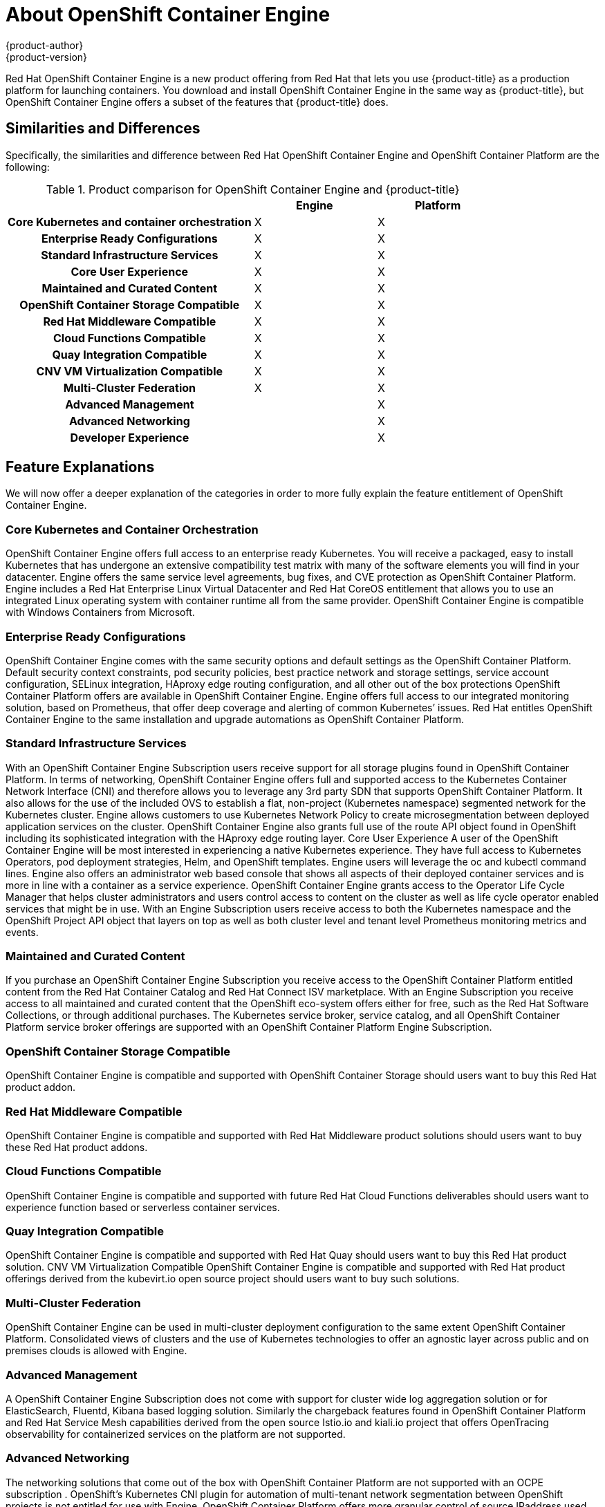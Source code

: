 [[about_oce]]
= About OpenShift Container Engine
{product-author}
{product-version}
:data-uri:
:icons:
:experimental:
:toc: macro
:toc-title:


Red Hat OpenShift Container Engine is a new product offering from Red Hat
that lets you use {product-title} as a production platform for launching
containers. You download and install OpenShift Container Engine in the same way as {product-title},
but OpenShift Container Engine offers a subset of the features that {product-title} does.

== Similarities and Differences
Specifically, the similarities and difference between Red Hat OpenShift Container Engine and OpenShift Container Platform
are the following:

.Product comparison for OpenShift Container Engine and {product-title}
|===
2+| |Engine |Platform

2+h|Core Kubernetes and container orchestration
| X
| X

2+h|Enterprise Ready Configurations
| X
| X

2+h|Standard Infrastructure Services
| X
| X

2+h|Core User Experience
| X
| X

2+h|Maintained and Curated Content
| X
| X

2+h|OpenShift Container Storage Compatible
| X
| X

2+h|Red Hat Middleware Compatible
| X
| X

2+h|Cloud Functions Compatible
| X
| X

2+h|Quay Integration Compatible
| X
| X

2+h|CNV VM Virtualization Compatible
| X
| X

2+h|Multi-Cluster Federation
| X
| X

2+h|Advanced Management
|
| X

2+h|Advanced Networking
|
| X

2+h|Developer Experience
|
| X

|===

== Feature Explanations
We will now offer a deeper explanation of the categories in order to more fully explain the feature
entitlement of OpenShift Container Engine.

=== Core Kubernetes and Container Orchestration
OpenShift Container Engine offers full access to an enterprise ready Kubernetes.  You will receive a packaged, easy to install Kubernetes
that has undergone an extensive compatibility test matrix with many of the software elements you will find in your datacenter.
Engine offers the same service level agreements, bug fixes, and CVE protection as OpenShift Container Platform.
Engine includes a Red Hat Enterprise Linux Virtual Datacenter and Red Hat CoreOS entitlement that allows you to use an integrated Linux operating system with container runtime all from the same provider.  OpenShift Container Engine is compatible with Windows Containers from Microsoft.

=== Enterprise Ready Configurations
OpenShift Container Engine comes with the same security options and default settings as the OpenShift Container Platform.
Default security context constraints, pod security policies, best practice network and storage settings, service account configuration, SELinux integration, HAproxy edge routing configuration, and all other out of the box protections OpenShift Container Platform offers are available in OpenShift Container Engine.  Engine offers full access to our integrated monitoring solution, based on Prometheus, that offer deep coverage and alerting of common Kubernetes’ issues.  Red Hat entitles OpenShift Container Engine to the same installation and upgrade automations as OpenShift Container Platform.

=== Standard Infrastructure Services
With an OpenShift Container Engine Subscription users receive support for  all storage plugins found in OpenShift Container Platform.  In terms of networking, OpenShift Container Engine offers full and supported access to the Kubernetes Container Network Interface (CNI) and therefore allows you to leverage any 3rd party SDN that supports OpenShift Container Platform.  It also allows for the use of the included OVS to establish a flat, non-project (Kubernetes namespace) segmented network for the Kubernetes cluster.  Engine allows customers to use Kubernetes Network Policy to create microsegmentation between deployed application services on the cluster.  OpenShift Container Engine also grants full use of the route API object found in OpenShift including its sophisticated integration with the HAproxy edge routing layer.
Core User Experience
A user of the OpenShift Container Engine will be most interested in experiencing a native Kubernetes experience.  They have full access to Kubernetes Operators, pod deployment strategies, Helm, and OpenShift templates.  Engine users will leverage the oc and kubectl command lines.  Engine also offers an administrator web based console that shows all aspects of their deployed container services and is more in line with a container as a service experience.  OpenShift Container Engine grants access to the Operator Life Cycle Manager that helps cluster administrators and users control access to content on the cluster as well as life cycle operator enabled services that might be in use. With an  Engine Subscription users receive  access to both the Kubernetes namespace and the OpenShift Project API object that layers on top as well as both cluster level and tenant level Prometheus monitoring metrics and events.

=== Maintained and Curated Content
If you purchase an OpenShift Container Engine Subscription you receive access to  the OpenShift Container Platform entitled content from the Red Hat Container Catalog and Red Hat Connect ISV marketplace.  With an Engine  Subscription you receive access  to all maintained and curated content that the OpenShift eco-system offers either for free, such as the Red Hat Software Collections, or through additional purchases.  The Kubernetes service broker, service catalog, and all OpenShift Container Platform service broker offerings are supported with an OpenShift Container Platform Engine Subscription.

=== OpenShift Container Storage Compatible
OpenShift Container Engine is compatible and supported with OpenShift Container Storage should users want to buy this Red Hat product addon.

=== Red Hat Middleware Compatible
OpenShift Container Engine is compatible and supported with Red Hat Middleware product solutions should users want to buy these Red Hat product addons.

=== Cloud Functions Compatible
OpenShift Container Engine is compatible and supported with future Red Hat Cloud Functions deliverables should users want to experience function based or serverless container services.

=== Quay Integration Compatible
OpenShift Container Engine is compatible and supported with Red Hat Quay should users want to buy this Red Hat product solution.
CNV VM Virtualization Compatible
OpenShift Container Engine is compatible and supported with Red Hat product offerings derived from the kubevirt.io open source project should users want to buy such solutions.

=== Multi-Cluster Federation
OpenShift Container Engine can be used in multi-cluster deployment configuration to the same extent OpenShift Container Platform.  Consolidated views of clusters and the use of Kubernetes technologies to offer an agnostic layer across public and on premises clouds is allowed with Engine.

=== Advanced Management
A OpenShift Container Engine Subscription does not come with support for  cluster wide log aggregation solution or for ElasticSearch, Fluentd, Kibana based logging solution.  Similarly the chargeback features found in OpenShift Container Platform  and  Red Hat Service Mesh capabilities derived from the open source Istio.io and kiali.io project that offers OpenTracing observability for containerized services on the platform are not supported.

=== Advanced Networking
The networking solutions that come out of the box with OpenShift Container Platform are not supported with an OCPE subscription .  OpenShift’s Kubernetes CNI plugin for automation of multi-tenant network segmentation between OpenShift projects is not entitled for use with Engine.  OpenShift Container Platform offers more granular control of source IPaddress used by application services on the cluster.  Those egress IPaddress controls are not entitled for use with Engine.  OpenShift Container Platform offers ingress routing to on cluster services that use non-standard ports when no public cloud provider is in use via the VIP pods found in the OpenShift product.  That ingress solution is not supported in Engine.  Engine users are supported for  the Kubernetes ingress control object which offers integrations with public cloud providers to solve this use case.  Red Hat Service Mesh that is derived from the istio.io open source project is not supported in the OpenShift Container Engine offering.

=== Developer Experience
With an OpenShift Container Engine the following capabilities are not supported: developer experience utilities and tools,  OpenShift’s pipeline feature that integrates a streamlined, Kubernetes enabled Jenkins experience in the user’s project space,  the OpenShift Container Platform’s source to image feature that allows end users to easily deploy source code, dockerfiles, or container images across the cluster in a manner that automates the segmentation between gold standard container images and line of business code additions, while automating and ability for the cluster to autonomously update the deployed application should either layer change,  build strategies, builder pods, or imagestreams for end user container deployments, or the odo developer command line or the developer persona in the OpenShift web console.

== Feature Summary

The following table is a summary of the above explanations to help provide a more clarity around what features are supported for use in OpenShift Container Engine.

.Features in OpenShift Container Engine and {product-title}
|===
2+| |Engine |Platform

2+h|Core Kubernetes and container orchestration
h| X
h| X

.3+|
| Enterprise-class Kubernetes
| X
| X

| Red Hat Enterprise Linux for Virtual Datacenters and Red Hat CoreOS
| X
| X

| Windows containers compatible
| X
| X

2+h|Enterprise-ready configurations
h| X
h| X

.3+|
| Complete life-cycle automation of platform
| X
| X


| Management, monitoring, alerting, and remedy through Prometheus
| X
| X


| Enterprise-ready security
| X
| X

2+h|Standard infrastructure services
h| X
h| X

.3+|
| Edge routing
| X
| X


| Flat networking
| X
| X


| Kubernetes storage plug-ins
| X
| X

2+h|Core user experience
h| X
h| X

.6+|
| Application deployments, deployment configuration, templates, and Operators
| X
| X

| Administrator console
| X
| X

| Operator life cycle management
| X
| X

| kubectl command line
| X
| X

| Developer projects
| X
| X

| Prometheus metrics
| X
| X

2+h|Maintained and curated content
h| X
h| X

.3+|
| Red Hat Container Catalog access
| X
| X

| Independent Software Vendor and partner Operator access
| X
| X

| Service Catalog and Brokers for cloud content
| X
| X

2+h|Red Hat add-ons
h|
h| X

.7+|
| OpenShift Container Storage access
| X
| X

| Red Hat Middleware access
| X
| X

| Serverless cloud functions
| X
| X

| Istio runtime launchers
|
| X

| Quay integration
| X
| X

| Container Native Virtualization for virtual machines
| X
| X

| Multi-cluster federation
| X
| X

2+h|Advanced cluster management
h|
h| X

.3+|
| Logging
|
| X

| Chargeback
|
| X

| Kiali (Jaeger and OpenTracing)
|
| X

2+h|Advanced networking
h|
h| X

.4+|
| Egress per pod or namespace
|
| X

| Ingress for non-standard ports
|
| X

| Multi-tenant SDN
|
| X

| Red Hat Service Mesh (Istio)
|
| X

2+h|Developer experience
h|
h| X

.4+|
| Integrated CI/CD pipelines
|
| X

| Source-to-Image Container factory
|
| X

| odo command line
|
| X

| Developer console
|
| X

|===


== Subscription Limitations

OpenShift Container Engine is a subscription offering that provides OpenShift Container Platform but with a limited set of
supported features at a lower list price. OpenShift Container Engine and OpenShift Container Platform are the same product and
therefore all software and features are delivered in both.
There is only one download, OpenShift Container Platform. Engine uses the OpenShift Container Platform documentation and support services
and bug errata for this reason.
If you purchase the OpenShift Container Platform Engine Subscription you need to understand that support for all the features are limited as
 set forth above.
